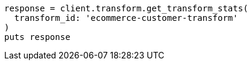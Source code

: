 [source, ruby]
----
response = client.transform.get_transform_stats(
  transform_id: 'ecommerce-customer-transform'
)
puts response
----
